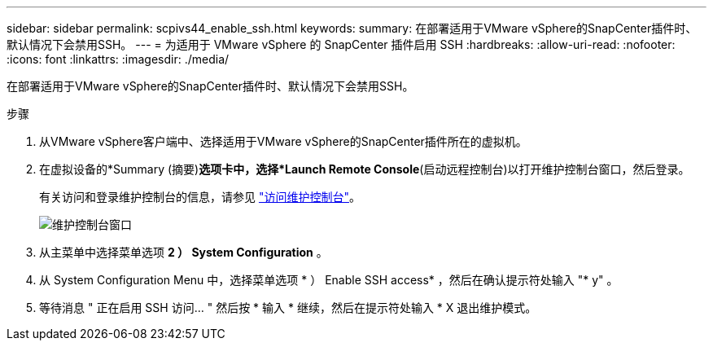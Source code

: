 ---
sidebar: sidebar 
permalink: scpivs44_enable_ssh.html 
keywords:  
summary: 在部署适用于VMware vSphere的SnapCenter插件时、默认情况下会禁用SSH。 
---
= 为适用于 VMware vSphere 的 SnapCenter 插件启用 SSH
:hardbreaks:
:allow-uri-read: 
:nofooter: 
:icons: font
:linkattrs: 
:imagesdir: ./media/


[role="lead"]
在部署适用于VMware vSphere的SnapCenter插件时、默认情况下会禁用SSH。

.步骤
. 从VMware vSphere客户端中、选择适用于VMware vSphere的SnapCenter插件所在的虚拟机。
. 在虚拟设备的*Summary (摘要)*选项卡中，选择*Launch Remote Console*(启动远程控制台)以打开维护控制台窗口，然后登录。
+
有关访问和登录维护控制台的信息，请参见 link:scpivs44_access_the_maintenance_console.html["访问维护控制台"^]。

+
image:scpivs44_image11.png["维护控制台窗口"]

. 从主菜单中选择菜单选项 *2 ） System Configuration* 。
. 从 System Configuration Menu 中，选择菜单选项 * ） Enable SSH access* ，然后在确认提示符处输入 "* y" 。
. 等待消息 " 正在启用 SSH 访问… " 然后按 * 输入 * 继续，然后在提示符处输入 * X 退出维护模式。

